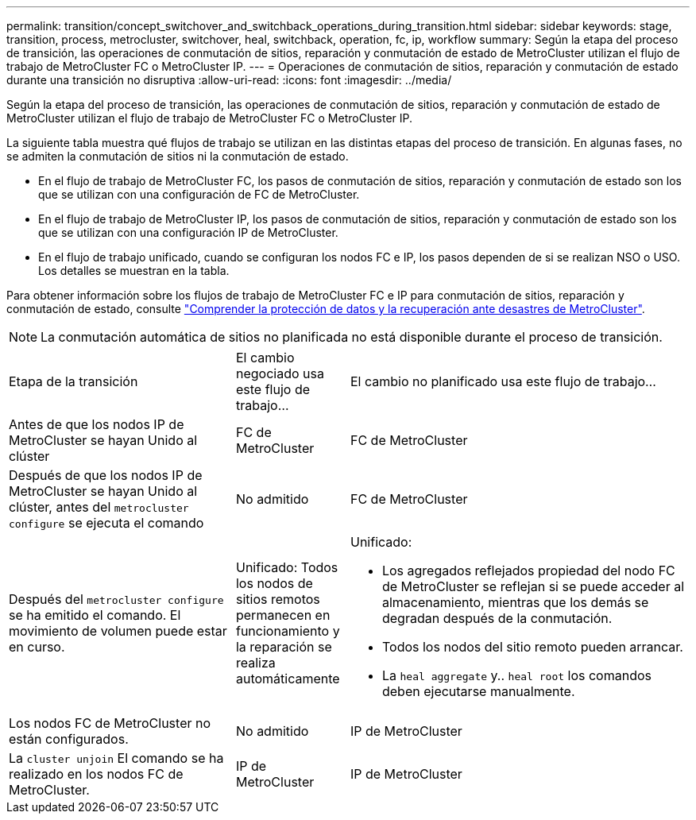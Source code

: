 ---
permalink: transition/concept_switchover_and_switchback_operations_during_transition.html 
sidebar: sidebar 
keywords: stage, transition, process, metrocluster, switchover, heal, switchback, operation, fc, ip, workflow 
summary: Según la etapa del proceso de transición, las operaciones de conmutación de sitios, reparación y conmutación de estado de MetroCluster utilizan el flujo de trabajo de MetroCluster FC o MetroCluster IP. 
---
= Operaciones de conmutación de sitios, reparación y conmutación de estado durante una transición no disruptiva
:allow-uri-read: 
:icons: font
:imagesdir: ../media/


[role="lead"]
Según la etapa del proceso de transición, las operaciones de conmutación de sitios, reparación y conmutación de estado de MetroCluster utilizan el flujo de trabajo de MetroCluster FC o MetroCluster IP.

La siguiente tabla muestra qué flujos de trabajo se utilizan en las distintas etapas del proceso de transición. En algunas fases, no se admiten la conmutación de sitios ni la conmutación de estado.

* En el flujo de trabajo de MetroCluster FC, los pasos de conmutación de sitios, reparación y conmutación de estado son los que se utilizan con una configuración de FC de MetroCluster.
* En el flujo de trabajo de MetroCluster IP, los pasos de conmutación de sitios, reparación y conmutación de estado son los que se utilizan con una configuración IP de MetroCluster.
* En el flujo de trabajo unificado, cuando se configuran los nodos FC e IP, los pasos dependen de si se realizan NSO o USO. Los detalles se muestran en la tabla.


Para obtener información sobre los flujos de trabajo de MetroCluster FC e IP para conmutación de sitios, reparación y conmutación de estado, consulte link:../manage/concept_understanding_mcc_data_protection_and_disaster_recovery.html["Comprender la protección de datos y la recuperación ante desastres de MetroCluster"].


NOTE: La conmutación automática de sitios no planificada no está disponible durante el proceso de transición.

[cols="2,1,3"]
|===


| Etapa de la transición | El cambio negociado usa este flujo de trabajo... | El cambio no planificado usa este flujo de trabajo... 


 a| 
Antes de que los nodos IP de MetroCluster se hayan Unido al clúster
 a| 
FC de MetroCluster
 a| 
FC de MetroCluster



 a| 
Después de que los nodos IP de MetroCluster se hayan Unido al clúster, antes del `metrocluster configure` se ejecuta el comando
 a| 
No admitido
 a| 
FC de MetroCluster



 a| 
Después del `metrocluster configure` se ha emitido el comando. El movimiento de volumen puede estar en curso.
 a| 
Unificado: Todos los nodos de sitios remotos permanecen en funcionamiento y la reparación se realiza automáticamente
 a| 
Unificado:

* Los agregados reflejados propiedad del nodo FC de MetroCluster se reflejan si se puede acceder al almacenamiento, mientras que los demás se degradan después de la conmutación.
* Todos los nodos del sitio remoto pueden arrancar.
* La `heal aggregate` y.. `heal root` los comandos deben ejecutarse manualmente.




 a| 
Los nodos FC de MetroCluster no están configurados.
 a| 
No admitido
 a| 
IP de MetroCluster



 a| 
La `cluster unjoin` El comando se ha realizado en los nodos FC de MetroCluster.
 a| 
IP de MetroCluster
 a| 
IP de MetroCluster

|===